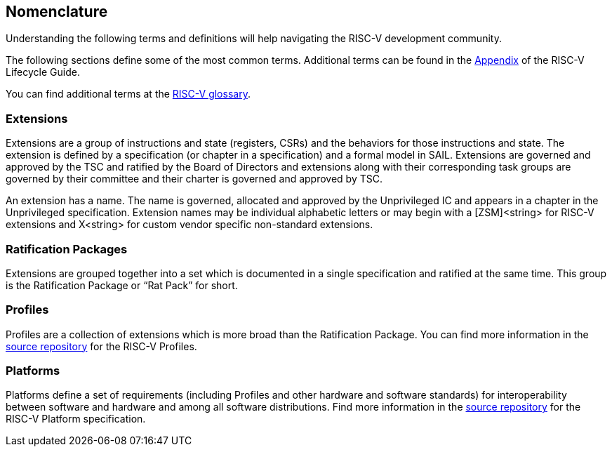 [[nomenclature]]
== Nomenclature

Understanding the following terms and definitions will help navigating the RISC-V development community.

The following sections define some of the most common terms.  Additional terms can be found in the https://docs.google.com/document/d/1Au3veNdNJQKPq-oiQRKTzdgmM72FDaqZOKeH7sOnG04/edit#heading=h.t356lc88wwo9[Appendix] of the RISC-V Lifecycle Guide.

You can find additional terms at the https://github.com/riscv/riscv-glossary/blob/main/src/glossary.adoc[RISC-V glossary].

[[extensions]]
=== Extensions

Extensions are a group of instructions and state (registers, CSRs) and the behaviors for those instructions and state. The extension is defined by a specification (or chapter in a specification) and a formal model in SAIL. Extensions are governed and approved by the TSC and ratified by the Board of Directors and extensions along with their corresponding task groups are governed by their committee and their charter is governed and approved by TSC.

An extension has a name. The name is governed, allocated and approved by the Unprivileged IC and appears in a chapter in the Unprivileged specification. Extension names may be individual alphabetic letters or may begin with a [ZSM]<string> for RISC-V extensions and X<string> for custom vendor specific non-standard extensions.

[[rat-packages]]
=== Ratification Packages

Extensions are grouped together into a set which is documented in a single specification and ratified at the same time. This group is the Ratification Package or “Rat Pack” for short.

[[profile-ext]]
=== Profiles

Profiles are a collection of extensions which is more broad than the Ratification Package. You can find more information in the https://github.com/riscv/riscv-profiles[source repository] for the RISC-V Profiles.

[[platform]]
=== Platforms

Platforms define a set of requirements (including Profiles and other hardware and software standards) for interoperability between software and hardware and among all software distributions. Find more information in the https://github.com/riscv-admin/server-platform[source repository] for the RISC-V Platform specification.
